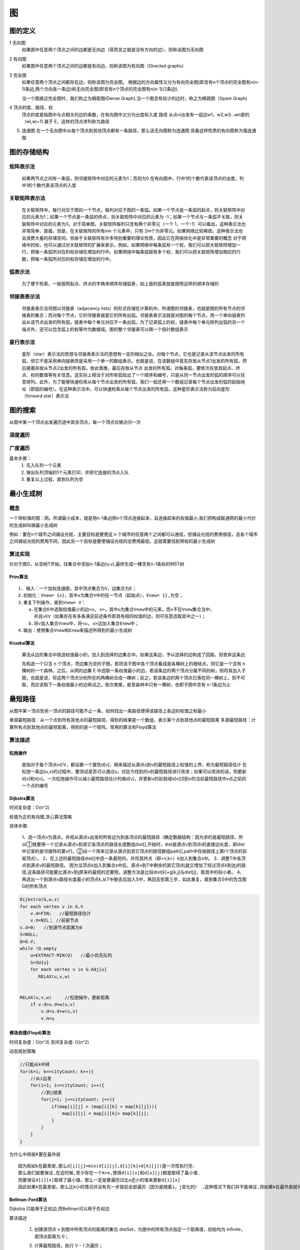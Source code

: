 .. highlight:: rst

图
------

.. image:: ../../image/graph/base.png

图的定义
=========

1 无向图
  如果图中任意两个顶点之间的边都是无向边（简而言之就是没有方向的边），则称该图为无向图

2 有向图
  如果图中任意两个顶点之间的边都是有向边，则称该图为有向图（Directed graphs）

3 完全图
  如果任意两个顶点之间都存在边，则称该图为完全图，
  根据边的方向属性又分为有向完全图(即含有n个顶点的完全图有n(n-1)条边,两个方向各一条边)和无向完全图(即含有n个顶点的完全图有n(n-1)/2条边),

  当一个图接近完全图时，我们称之为稠密图(Dense Graph),当一个图含有较少的边时，称之为稀疏图（Spare Graph)

4 顶点的度、路径、权
  顶点的度是指图中与点相关的边的条数，在有向图中又分为出度和入度
  路径 从点vi出发有一组边w1，w2,w3...wn是的（wi,wi+1) 属于 E，这样的顶点序列称为路径


5. 连通图
   在一个无向图中从每个顶点到其他顶点都有一条路径，那么该无向图称为连通图
   具备这样性质的有向图称为强连通图


图的存储结构
==============
    .. image:: ../../image/graph/graph.png

矩阵表示法
::::::::::::

  |graph01| 

  如果两节点之间有一条弧，则邻接矩阵中对应的元素为1；否则为0
  在有向图中，行中1的个数代表该顶点的出度，列中1的个数代表该顶点的入度

关联矩阵表示法
::::::::::::::
    
    |graph02|
  
  在关联矩阵中，每行对应于图的一个节点，每列对应于图的一条弧。如果一个节点是一条弧的起点，则关联矩阵中对应的元素为1；如果一个节点是一条弧的终点，则关联矩阵中对应的元素为 -1；如果一个节点与一条弧不关联，则关联矩阵中对应的元素为0。对于简单图，关联矩阵每列只含有两个非零元（一个 1，一个-1）可以看出，这种表示法也非常简单、直接。但是，在关联矩阵的所有mn 个元素中，只有 2m个为非零元。如果网络比较稀疏，这种表示法也会浪费大量的存储空间。但由于关联矩阵有许多特别重要的理论性质，因此它在网络优化中是非常重要的概念
  对于网络中的权，也可以通过对关联矩阵的扩展来表示。例如，如果网络中每条弧有一个权，我们可以把关联矩阵增加一行，把每一条弧所对应的权存储在增加的行中。如果网络中每条弧赋有多个权，我们可以把关联矩阵增加相应的行数，把每一条弧所对应的权存储在增加的行中。

弧表示法
:::::::::::::
    |graph03|

    为了便于检索，一般按照起点、终点的字典序顺序存储弧表，如上面的弧表就是按照这样的顺序存储的

邻接表表示法
::::::::::::

    |graph04|

    邻接表表示法将图以邻接表（adjacency  lists）的形式存储在计算机中。所谓图的邻接表，也就是图的所有节点的邻接表的集合；而对每个节点，它的邻接表就是它的所有出弧。邻接表表示法就是对图的每个节点，用一个单向链表列出从该节点出发的所有弧，链表中每个单元对应于一条出弧。为了记录弧上的权，链表中每个单元除列出弧的另一个端点外，还可以包含弧上的权等作为数据域。图的整个邻接表可以用一个指针数组表示

星行表示法
::::::::::::

    |graph05|

    星形（star）表示法的思想与邻接表表示法的思想有一定的相似之处。对每个节点，它也是记录从该节点出发的所有弧，但它不是采用单向链表而是采用一个单一的数组表示。也就是说，在该数组中首先存放从节点1出发的所有弧，然后接着存放从节点2出发的所有孤，依此类推，最后存放从节点 出发的所有孤。对每条弧，要依次存放其起点、终点、权的数值等有关信息。这实际上相当于对所有弧给出了一个顺序和编号，只是从同一节点出发的弧的顺序可以任意排列。此外，为了能够快速检索从每个节点出发的所有弧，我们一般还用一个数组记录每个节点出发的弧的起始地址（即弧的编号）。在这种表示法中，可以快速检索从每个节点出发的所有弧，这种星形表示法称为前向星形（forward star）表示法

.. |graph01| image:: ../../image/graph/邻接矩阵.png
.. |graph02| image:: ../../image/graph/关联矩阵.png
.. |graph03| image:: ../../image/graph/弧表示法.png
.. |graph04| image:: ../../image/graph/邻接表.png
.. |graph05| image:: ../../image/graph/星行表示法.png

    
图的搜索
==========

从图中某一个顶点出发遍历途中其余顶点，每一个顶点仅被访问一次

深度遍历
:::::::::::

  

广度遍历
:::::::::::

基本步骤：
  1. 先入队列一个元素
  2. 弹出队列顶端的1个元素打印，并把它连接的顶点入队
  3. 重复以上过程，直到队列为空

最小生成树
===============

概念
:::::::

一个带权值的图：网。所谓最小成本，就是用n-1条边把n个顶点连接起来，且连接起来的权值最小,我们把构成联通网的最小代价的生成树叫做最小生成树

例如：要在n个城市之间铺设光缆，主要目标是要使这 n 个城市的任意两个之间都可以通信，但铺设光缆的费用很高，且各个城市之间铺设光缆的费用不同，因此另一个目标是要使铺设光缆的总费用最低。这就需要找到带权的最小生成树


算法实现
:::::::::

针对于图G，从空树T开始，往集合中添加n-1条边(u,v),最终生成一棵含有n-1条标的MST树

Prim算法
''''''''''''''

::

    1. 输入：一个加权连通图，其中顶点集合为V，边集合为E；
    2.初始化：Vnew= {x}，其中x为集合V中的任一节点（起始点），Enew= {},为空；
    3.重复下列操作，直到Vnew= V：
        a.在集合E中选取权值最小的边<u, v>，其中u为集合Vnew中的元素，而v不在Vnew集合当中，
          并且v∈V（如果存在有多条满足前述条件即具有相同权值的边，则可任意选取其中之一）；
        b.将v加入集合Vnew中，将<u, v>边加入集合Enew中；
    4.输出：使用集合Vnew和Enew来描述所得到的最小生成树


Kruskal算法
'''''''''''

  算法从边的集合中挑选权值最小的，加入到选择的边集合中。如果这条边，予以选择的边构成了回路，则舍弃这条边

  先构造一个只含 n 个顶点，而边集为空的子图，若将该子图中各个顶点看成是各棵树上的根结点，则它是一个含有 n 棵树的一个森林。之后，从网的边集 E 中选取一条权值最小的边，若该条边的两个顶点分属不同的树，则将其加入子图，也就是说，将这两个顶点分别所在的两棵树合成一棵树；反之，若该条边的两个顶点已落在同一棵树上，则不可取，而应该取下一条权值最小的边再试之。依次类推，直至森林中只有一棵树，也即子图中含有 n-1条边为止


最短路径
==========

从图中某一顶点到另一顶点的路径可能不止一条，如何找出一条路径使得该路径上各边的权值之和最小

单源最短路径：从一个点到所有其他点的最短路径，得到的结果是一个数组，表示某个点到其他点的最短距离
多源最短路径：计算所有点到其他点的最短距离，得到的是一个矩阵。常用的算法有Floyd算法


算法描述
:::::::::::::::

松弛操作
'''''''''

    是指对于每个顶点v∈V，都设置一个属性d[v]，用来描述从源点s到v的最短路径上权值的上界，称为最短路径估计
    在松弛一条边(u,v)的过程中，要测试是否可以通过u，对迄今找到的v的最短路径进行改进；如果可以改进的话，则更新d[v]和π[v]。一次松弛操作可以减小最短路径估计的值d[v]，并更新v的前趋域π[v](S到v的当前最短路径中v点之前的一个点的编号

Dijkstra算法
'''''''''''''''

时间复杂度：O(n^2)

权值为正的有向图,贪心算法策略

具体步骤:

    1、选一顶点v为源点，并视从源点v出发的所有边为到各顶点的最短路径（确定数据结构：因为求的是最短路径，所以①就要用一个记录从源点v到其它各顶点的路径长度数组dist[],开始时，dist是源点v到顶点i的直接边长度，即dist中记录的是邻接阵的第v行。②设一个用来记录从源点到其它顶点的路径数组path[],path中存放路径上第i个顶点的前驱顶点）。
    2、在上述的最短路径dist[]中选一条最短的，并将其终点（即<v,k>）k加入到集合s中。
    3、调整T中各顶点到源点v的最短路径。 因为当顶点k加入到集合s中后，源点v到T中剩余的其它顶点j就又增加了经过顶点k到达j的路径,这条路径可能要比源点v到j原来的最短的还要短。调整方法是比较dist[k]+g[k,j]与dist[j]，取其中的较小者。
    4、再选出一个到源点v路径长度最小的顶点k,从T中删去后加入S中，再回去到第三步，如此重复，直到集合S中的包含图G的所有顶点

.. code-block::

    Dijkstra(G,w,s)
    for each vertex v in G.V
        v.d=FIN;   //最短路径估计
        v.π=NIL； //前驱节点        
    s.d=0;   //到源节点距离为0
    S=NULL;
    Q=G.V;
    while !Q.empty
        u=EXTRACT-MIN(Q)   //最小优先队列
        S=SU{u}
        for each vertex v in G.Adj[u]
           RELAX(u,v,w)


    RELAX(u,v,w)     //松弛操作，更新距离
        if v.d>u.d+w(u,v)    
            v.d=u.d+w(u,v)    
            v.π=u


佛洛依德(Floyd)算法
'''''''''''''''''''''''''

时间复杂度：O(n^3)
空间复杂度: O(n^2)

动态规划策略

.. code-block:: java

    //只能从k中转
    for(k=1; k<=cityCount; k++){
        //从i出发
        for(i=1; i<=cityCount; i++){
            //到j结束
            for(j=1; j<=cityCount; j++){
                if(map[i][j] > (map[i][k] + map[k][j])){
                    map[i][j] = map[i][k]+ map[k][j];
                }
            }
        }
    }

为什么中转层K要在最外层

::

    因为假如k在最里层,那么d[i][j]=min(d[i][j],d[i][k]+d[k][j])是一次性执行完.
    那么我们就要保证,在这时候,至少存在一个k=x,使得d[i][x]和d[x][j]都是取得了最小值.
    而要保证d[i][x]取得了最小值，那么一定是要遍历过比x还小的值来更新d[i][x]
    因此如果k在最里层，那么比k小的情况并没有先一步提前全部遍历（因为是随着i，j变化的） ,这种情况下我们并不能保证,但如果k在最外层就可以保证了.

Bellman-Ford算法
'''''''''''''''''''''

Dijkstra 只能用于正权边,而Bellman可以用于负权边

算法描述

    1. 创建源顶点 v 到图中所有顶点的距离的集合 distSet，为图中的所有顶点指定一个距离值，初始均为 Infinite，源顶点距离为 0；
    2. 计算最短路径，执行 V - 1 次遍历；
        对于图中的每条边：如果起点 u 的距离 d 加上边的权值 w 小于终点 v 的距离 d，则更新终点 v 的距离值 d；
    3. 检测图中是否有负权边形成了环，遍历图中的所有边，计算 u 至 v 的距离，如果对于 v 存在更小的距离，则说明存在环；

.. code-block::

    BELLMAN-FORD(G, w, s)
      INITIALIZE-SINGLE-SOURCE(G, s)
      for i  1 to |V[G]| - 1
           do for each edge (u, v)  E[G]
                do RELAX(u, v, w)
      for each edge (u, v)  E[G]
           do if d[v] > d[u] + w(u, v)
                then return FALSE
      return TRUE

SPFA算法
'''''''''''

在 Bellman-ford 算法的基础上加上一个队列优化，减少了冗余的松弛操作，是一种高效的最短路算法。


算法过程：
  设立一个队列用来保存待优化的顶点，优化时每次取出队首顶点 u，并且用 u 点当前的最短路径估计值dis[u]对与 u 点邻接的顶点 v 进行松弛操作，如果 v 点的最短路径估计值dis[v]可以更小，且 v 点不在当前的队列中，就将 v 点放入队尾。这样不断从队列中取出顶点来进行松弛操作，直至队列空为止

检测负权回路

     方法：如果某个点进入队列的次数大于等于 n，则存在负权回路，其中 n 为图的顶点数

A*算法
'''''''''''

// TODO 

算法对比
::::::::::

+----------------------+----------------------+----------------------+--------------------+--------------------+
| NONE                 | floyd                | Dijkstra             | bellman-ford       | SPFA               |
+======================+======================+======================+====================+====================+
| 空间复杂度           | O(N²)                | O(M)                 | O(M)               | O(M)               |
+----------------------+----------------------+----------------------+--------------------+--------------------+
| 时间复杂度           | O(N³)                | O((m+n)logN)         | O(MN)              | 最坏也是O(NM)      |
+----------------------+----------------------+----------------------+--------------------+--------------------+
| 适用情况             | 稠密图和顶点关系密切 | 稠密图和顶点关系密切 | 稀疏图和边关系密切 | 稀疏图和边关系密切 |
+----------------------+----------------------+----------------------+--------------------+--------------------+
| 负权                 | 可以                 | 不能                 | 可以               | 可以               |
+----------------------+----------------------+----------------------+--------------------+--------------------+
| 有负权边时可否处理   | 可以                 | 不能                 | 可以               | 可以               |
+----------------------+----------------------+----------------------+--------------------+--------------------+
| 判断是否存在负权回路 | 不能                 | 不能                 | 可以               | 可以               |
+----------------------+----------------------+----------------------+--------------------+--------------------+

Table： N表示点数，M表示边数

1. DJ算法和下面的Floyd算法是基于邻接矩阵的，而Bellman-Ford算法是基于邻接表，从边的角度考量的。

2. Bellman-Ford 算法和 Dijkstra 算法同为解决单源最短路径的算法。对于带权有向图 G = (V, E)，Dijkstra 算法要求图 G 中边的权值均为非负，而 Bellman-Ford 算法能适应一般的情况（即存在负权边的情况）。一个实现的很好的 Dijkstra 算法比 Bellman-Ford 算法的运行时间要低

3. Bellman-Ford 算法采用动态规划（Dynamic Programming）进行设计，实现的时间复杂度为 O(V*E)，其中 V 为顶点数量，E 为边的数量。Dijkstra 算法采用贪心算法（Greedy Algorithm）范式进行设计，普通实现的时间复杂度为 O(V2)，若基于 Fibonacci heap 的最小优先队列实现版本则时间复杂度为 O(E + VlogV)


拓扑排序
============

定义: 对于任何有向图而言，其拓扑排序为其所有结点的一个线性排序（对于同一个有向图而言可能存在多个这样的结点排序）。该排序满足这样的条件——对于图中的任意两个结点u和v，若存在一条有向边从u指向v，则在拓扑排序中u一定出现在v前面。

AOV网： 在一个表示工程的有向图中，有顶点表示活动，用弧表示活动之间的优先关系，这样的有向图为顶点表示活动的网

步骤:
    1. 在有向图中选一个没有前驱(即入度为0的点)的顶点并且输出
    2. 从图中删除该顶点和所有以次顶点为尾的弧，即删除所有与它有关的边。
    3. 重复上述两步，直至全部顶点均已输出；或者当图中不存在无前驱的顶点为止。

关键路径
========

AOE网: 在带权的有向图中，以 ``顶点`` 表示事件，以 ``有向边`` 表示活动，边上的权值表示活动的开销（如该活动持续的时间）

- 事件的最早发生时间ve[k]: ve[k]是指从始点开始到顶点vk的最大路径长度。这个长度决定了所有从顶点vk发出的活动能够开工的最早时间

::

    ve[1] = 0
    ve[k] = max{ve[j]+len<vj,vk>r}(<vj,vk> 属于P)

- 事件的最迟发生时间vl[k]: vl[k]是指在不推迟整个工期的前提下,事件vk允许的最晚发生时间。

::

    vl[n] = ve[n] 
    vl[k] = max{vl[j]-len<vk,vj>r}(<vj,vk> 属于P)

- 活动的最早开始时间e[i]: 活动ai是由弧<vk , vj>表示，则活动ai的最早开始时间应等于事件vk的最早发生时间。因此，有：e[i]=ve[k]

- 活动的最晚开始时间l[i]: 活动ai的最晚开始时间是指，在不推迟整个工期的前提下， ai必须开始的最晚时间。若ai由弧<vk，vj>表示，则ai的最晚开始时间要保证事件vj的最迟发生时间不拖后。因此，有：l[i]=vl[j]-len<vk, vj>

``算法步骤``

    准备两个数组，a：最早开始时间数组etv，b：最迟开始时间数组。（针对顶点即事件而言）

    1.从源点V0出发，令etv[0]（源点）=0，按拓扑有序求其余各顶点的最早发生时间etv[i]（1 ≤ i ≤ n-1）。同时按照上一章

    拓扑排序的方法检测是否有环存在。

    2.从汇点Vn出发，令ltv[n-1] = etv[n-1]，按拓扑排序求各个其余各顶点的最迟发生时间ltv[i]（n-2 ≥ i ≥ 2）;

    3.根据各顶点的etv和ltv数组的值，求出弧（活动）的最早开工时间和最迟开工时间，求每条弧的最早开工时间和最迟开工时间是否相等，若相等，则是关键活动。

网络流问题
=============

// TODO 


